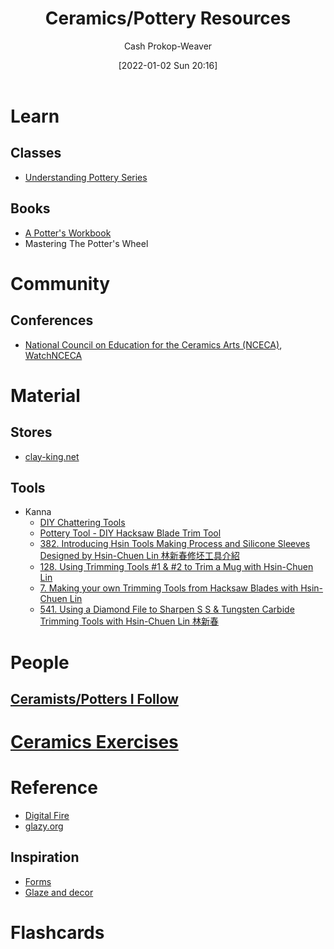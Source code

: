 :PROPERTIES:
:ID:       0b2473da-3953-457c-b68c-4abc7a235d17
:DIR:      /home/cashweaver/proj/roam/attachments/0b2473da-3953-457c-b68c-4abc7a235d17
:END:
#+title: Ceramics/Pottery Resources
#+hugo_custom_front_matter: :slug "0b2473da-3953-457c-b68c-4abc7a235d17"
#+author: Cash Prokop-Weaver
#+date: [2022-01-02 Sun 20:16]
* Learn

** Classes
:PROPERTIES:
:ID:       f15a4fbf-96a7-40e0-8b09-e3dc32117efc
:END:

- [[https://www.youtube.com/playlist?list=PLS6Mrdpt53RyauAg8bGN-7HtqIokbwUKF][Understanding Pottery Series]]

** Books
:PROPERTIES:
:ID:       cce1c331-d310-40f5-993c-fc354e335beb
:END:

- [[id:3f493f0a-aac1-43b6-be22-9711b921f6d8][A Potter's Workbook]]
- Mastering The Potter's Wheel

* Community

** Conferences
:PROPERTIES:
:ID:       66b53657-de89-49dd-81ad-a0b06df5daa1
:END:

- [[https://nceca.net/][National Council on Education for the Ceramics Arts (NCECA)]], [[https://www.youtube.com/c/WatchNCECA][WatchNCECA]]

* Material

** Stores
:PROPERTIES:
:ID:       62d185f2-cd0e-4951-8687-4a621e1e5c26
:END:

- [[https://clay-king.com/][clay-king.net]]

** Tools
:PROPERTIES:
:ID:       7fc12281-c45a-4629-abe1-43d6e0e853ab
:END:

- Kanna
  - [[https://www.youtube.com/watch?v=jm67xh4XsU8][DIY Chattering Tools]]
  - [[https://www.youtube.com/watch?v=35wEpH7DvCY][Pottery Tool  - DIY Hacksaw Blade Trim Tool]]
  - [[https://www.youtube.com/watch?v=F8PgQop7ISk][382. Introducing Hsin Tools Making Process and Silicone Sleeves Designed by Hsin-Chuen Lin 林新春修坯工具介紹]]
  - [[https://www.youtube.com/watch?v=z3xk5qd7pgE][128. Using Trimming Tools #1 & #2 to Trim a Mug with Hsin-Chuen Lin]]
  - [[https://www.youtube.com/watch?v=Glk9aR7XY3U][7. Making your own Trimming Tools from Hacksaw Blades with Hsin-Chuen Lin]]
  - [[https://www.youtube.com/watch?v=LUK3_yUZ9Xw][541. Using a Diamond File to Sharpen S S & Tungsten Carbide Trimming Tools with Hsin-Chuen Lin 林新春]]

* People

** [[id:c73727bd-7ed8-4c50-bd08-524ebb2afbea][Ceramists/Potters I Follow]]

* [[id:a500c749-aab9-4150-876f-6f40c76bba35][Ceramics Exercises]]

* Reference
:PROPERTIES:
:ID:       b5902d88-cc33-4a98-a8a2-3397a14dc122
:END:

- [[https://digitalfire.com/index.php][Digital Fire]]
- [[http://glazy.org][glazy.org]]

** Inspiration
:PROPERTIES:
:ID:       43ae2d5e-f590-4170-8ea4-415690ddcc57
:END:

- [[https://www.pinterest.com/cashbweaver/ceramics/forms/][Forms]]
- [[https://www.pinterest.com/cashbweaver/ceramics/glazes-and-decor/][Glaze and decor]]

* Flashcards
:PROPERTIES:
:ANKI_DECK: Default
:END:


